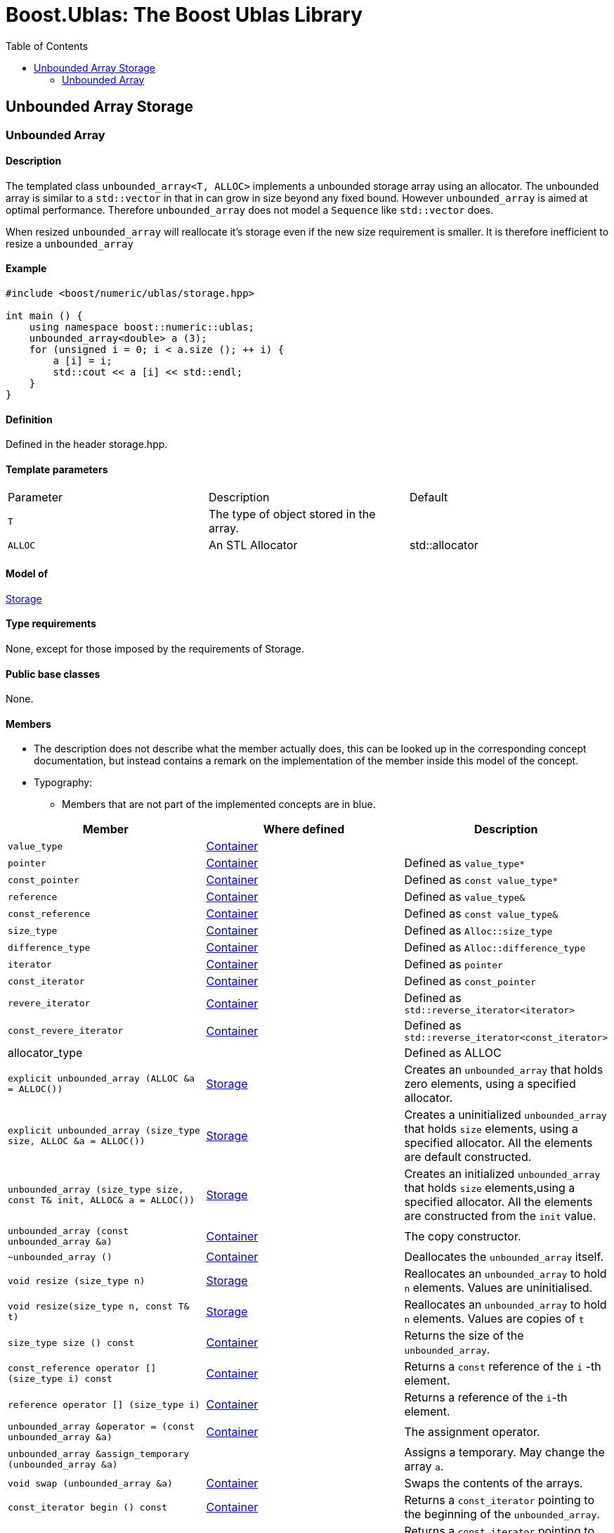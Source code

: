 # Boost.Ublas: The Boost Ublas Library
:toc: left
:toclevels: 2
:idprefix:
:listing-caption: Code Example
:docinfo: private-footer

== Unbounded Array Storage

[[toc]]

=== [#unbounded_array]#Unbounded Array#

==== Description

The templated class `unbounded_array<T, ALLOC>` implements a unbounded
storage array using an allocator. The unbounded array is similar to a
`std::vector` in that in can grow in size beyond any fixed bound.
However `unbounded_array` is aimed at optimal performance. Therefore
`unbounded_array` does not model a `Sequence` like `std::vector` does.

When resized `unbounded_array` will reallocate it's storage even if the
new size requirement is smaller. It is therefore inefficient to resize a
`unbounded_array`

==== Example

[source, cpp]
....
#include <boost/numeric/ublas/storage.hpp>

int main () {
    using namespace boost::numeric::ublas;
    unbounded_array<double> a (3);
    for (unsigned i = 0; i < a.size (); ++ i) {
        a [i] = i;
        std::cout << a [i] << std::endl;
    }
}
....

==== Definition

Defined in the header storage.hpp.

==== Template parameters

[cols=",,",]
|===
|Parameter |Description |Default
|`T` |The type of object stored in the array. |
|`ALLOC` |An STL Allocator |std::allocator
|===

==== Model of

link:storage_concept.html[Storage]

==== Type requirements

None, except for those imposed by the requirements of Storage.

==== Public base classes

None.

==== Members

* The description does not describe what the member actually does, this
can be looked up in the corresponding concept documentation, but instead
contains a remark on the implementation of the member inside this model
of the concept.
* Typography:
** Members that are not part of the implemented concepts are in blue.

[cols=,,,]
|===
|Member |Where defined |Description

|`value_type` |https://www.boost.org/sgi/stl/Container.html[Container] |

|`pointer` |https://www.boost.org/sgi/stl/Container.html[Container] |Defined as `value_type*`

|`const_pointer` |https://www.boost.org/sgi/stl/Container.html[Container] |Defined as `const value_type*`

|`reference` |https://www.boost.org/sgi/stl/Container.html[Container] |Defined as `value_type&`

|`const_reference` |https://www.boost.org/sgi/stl/Container.html[Container] |Defined as `const value_type&`

|`size_type` |https://www.boost.org/sgi/stl/Container.html[Container] |Defined as `Alloc::size_type`

|`difference_type` |https://www.boost.org/sgi/stl/Container.html[Container] |Defined as `Alloc::difference_type`

|`iterator` |https://www.boost.org/sgi/stl/Container.html[Container] |Defined as `pointer`

|`const_iterator` |https://www.boost.org/sgi/stl/Container.html[Container] |Defined as `const_pointer`

|`revere_iterator` |https://www.boost.org/sgi/stl/Container.html[Container] |Defined as `std::reverse_iterator<iterator>`

|`const_revere_iterator` |https://www.boost.org/sgi/stl/Container.html[Container] |Defined as `std::reverse_iterator<const_iterator>`

|[blue]#allocator_type# | |Defined as ALLOC

|`explicit unbounded_array (ALLOC &a = ALLOC())` |link:storage_concept.html[Storage] |Creates an `unbounded_array` that holds zero elements, using a specified allocator.

|`explicit unbounded_array (size_type size, ALLOC &a = ALLOC())` |link:storage_concept.html[Storage] |Creates a uninitialized `unbounded_array` that holds `size` elements, using a specified allocator. All the elements are default constructed.

|`unbounded_array (size_type size, const T& init, ALLOC& a = ALLOC())` |link:storage_concept.html[Storage] |Creates an initialized `unbounded_array` that holds `size` elements,using a specified allocator. All the elements are constructed from the `init` value.

|`unbounded_array (const unbounded_array &a)` |https://www.boost.org/sgi/stl/Container.html[Container] |The copy constructor.

|`~unbounded_array ()` |https://www.boost.org/sgi/stl/Container.html[Container] |Deallocates the `unbounded_array` itself.

|`void resize (size_type n)` |link:storage_concept.html[Storage] |Reallocates an `unbounded_array` to hold `n` elements. Values are uninitialised.

|`void resize(size_type n, const T& t)` |link:storage_concept.html[Storage] |Reallocates an `unbounded_array` to hold `n` elements. Values are copies of `t`

|`size_type size () const` |https://www.boost.org/sgi/stl/Container.html[Container] |Returns the size of the `unbounded_array`.

|`const_reference operator [] (size_type i) const` |https://www.boost.org/sgi/stl/Container.html[Container] |Returns a `const` reference of the `i` -th element.

|`reference operator [] (size_type i)` |https://www.boost.org/sgi/stl/Container.html[Container] |Returns a reference of the `i`-th element.

|`unbounded_array &operator = (const unbounded_array &a)` |https://www.boost.org/sgi/stl/Container.html[Container] |The assignment operator.

|[blue]#`unbounded_array &assign_temporary (unbounded_array &a)`# | |Assigns a temporary. May change the array `a`.

|`void swap (unbounded_array &a)` |https://www.boost.org/sgi/stl/Container.html[Container] |Swaps the contents of the arrays.

|`const_iterator begin () const` |https://www.boost.org/sgi/stl/Container.html[Container] |Returns a `const_iterator` pointing to the beginning of the `unbounded_array`.

|`const_iterator end () const` |https://www.boost.org/sgi/stl/Container.html[Container] |Returns a `const_iterator` pointing to the end of the `unbounded_array`.

|`iterator begin ()` |https://www.boost.org/sgi/stl/Container.html[Container] |Returns a `iterator` pointing to the beginning of the `unbounded_array`.

|`iterator end ()` |https://www.boost.org/sgi/stl/Container.html[Container] |Returns a `iterator` pointing to the end of the `unbounded_array`.

|`const_reverse_iterator rbegin () const` |https://www.boost.org/sgi/stl/ReversibleContainer.html[ReversibleContainer] |Returns a `const_reverse_iterator` pointing to the beginning of the reversed `unbounded_array`.

|`const_reverse_iterator rend () const` |https://www.boost.org/sgi/stl/ReversibleContainer.html[ReversibleContainer] |Returns a `const_reverse_iterator` pointing to the end of the reversed `unbounded_array`. 

|`reverse_iterator rbegin ()` |https://www.boost.org/sgi/stl/ReversibleContainer.html[ReversibleContainer] |Returns a `reverse_iterator` pointing to the beginning of the reversed `unbounded_array`.

|`reverse_iterator rend ()` |https://www.boost.org/sgi/stl/ReversibleContainer.html[ReversibleContainer] |Returns a `reverse_iterator` pointing to the end of the reversed `unbounded_array`.

|===

'''''

Copyright (©) 2000-2002 Joerg Walter, Mathias Koch +
Copyright (©) 2021 Shikhar Vashistha +
Use, modification and distribution are subject to the Boost Software
License, Version 1.0. (See accompanying file LICENSE_1_0.txt or copy at
http://www.boost.org/LICENSE_1_0.txt ).
